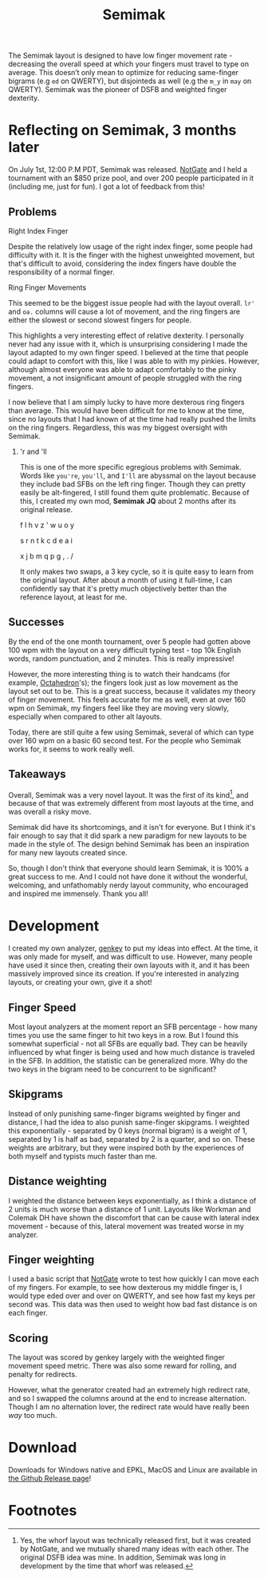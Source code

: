#+TITLE:Semimak

The Semimak layout is designed to have low finger movement rate -
decreasing the overall speed at which your fingers must travel to type
on average. This doesn’t only mean to optimize for reducing
same-finger bigrams (e.g =ed= on QWERTY), but disjointeds as well
(e.g the =m_y= in =may= on QWERTY). Semimak was the pioneer of DSFB
and weighted finger dexterity.

* Reflecting on Semimak, 3 months later
  On July 1st, 12:00 P.M PDT, Semimak was released. [[https:github.com/notgate][NotGate]] and I held
  a tournament with an $850 prize pool, and over 200 people
  participated in it (including me, just for fun). I got a lot of
  feedback from this! 

** Problems
 
**** Right Index Finger
     Despite the relatively low usage of the right index finger, some
     people had difficulty with it. It is the finger with the highest
     unweighted movement, but that's difficult to avoid, considering
     the index fingers have double the responsibility of a normal
     finger. 

**** Ring Finger Movements
     This seemed to be the biggest issue people had with the layout
     overall. =lr'= and =oa.= columns will cause a lot of movement,
     and the ring fingers are either the slowest or second slowest
     fingers for people.

     This highlights a very interesting effect of
     relative dexterity. I personally never had any issue with it,
     which is unsurprising considering I made the layout adapted to my
     own finger speed. I believed at the time that people could adapt
     to comfort with this, like I was able to with my pinkies.
     However, although almost everyone was able to adapt comfortably
     to the pinky movement, a not insignificant amount of people
     struggled with the ring fingers.

     I now believe that I am simply lucky to have more dexterous ring
     fingers than average. This would have been difficult for me to
     know at the time, since no layouts that I had known of at the
     time had really pushed the limits on the ring
     fingers. Regardless, this was my biggest oversight with Semimak.

***** 'r and 'll
      This is one of the more specific egregious problems with
      Semimak. Words like =you're=, =you'll=, and =I'll= are abyssmal
      on the layout because they include bad SFBs on the left ring
      finger. Though they can pretty easily be alt-fingered, I still
      found them quite problematic. Because of this, I created my own
      mod, *Semimak JQ* about 2 months after its original release.

      #+begin_layoutblock
      f l h v z  ' w u o y
      
      s r n t k  c d e a i
      
      x j b m q  p g , . /
      #+end_layoutblock

      It only makes two swaps, a 3 key cycle, so it is quite easy to
      learn from the original layout. After about a month of using it
      full-time, I can confidently say that it's pretty much
      objectively better than the reference layout, at least for me.

** Successes
   By the end of the one month tournament, over 5 people had gotten above 100
   wpm with the layout on a very difficult typing test - top 10k English words,
   random punctuation, and 2 minutes. This is really impressive!
    
   However, the more interesting thing is to watch their handcams
   (for example, [[https:youtu.be/Hu1whMOKR2M?t=34][Octahedron]]'s); the fingers look just as low movement
   as the layout set out to be. This is a great success, because it
   validates my theory of finger movement. This feels accurate for me
   as well, even at over 160 wpm on Semimak, my fingers feel like
   they are moving very slowly, especially when compared to other alt
   layouts.

   Today, there are still quite a few using Semimak, several of which
   can type over 160 wpm on a basic 60 second test. For the people
   who Semimak works for, it seems to work really well.

** Takeaways
   Overall, Semimak was a very novel layout. It was the first of its
   kind[fn:1], and because of that was extremely different from most
   layouts at the time, and was overall a risky move.

   Semimak did have its shortcomings, and it isn't for everyone. But I
   think it's fair enough to say that it did spark a new paradigm for
   new layouts to be made in the style of. The design behind Semimak
   has been an inspiration for many new layouts created since.

   So, though I don't think that everyone should learn Semimak, it is
   100% a great success to me. And I could not have done it without
   the wonderful, welcoming, and unfathomably nerdy layout community,
   who encouraged and inspired me immensely. Thank you all!
    
* Development
  I created my own analyzer, [[file:genkey.org][genkey]] to put my ideas into effect. At
  the time, it was only made for myself, and was difficult to
  use. However, many people have used it since then, creating their
  own layouts with it, and it has been massively improved since its
  creation. If you're interested in analyzing layouts, or creating
  your own, give it a shot!

** Finger Speed
   Most layout analyzers at the moment report an SFB percentage - how
   many times you use the same finger to hit two keys in a row. But I
   found this somewhat superficial - not all SFBs are equally bad. They
   can be heavily influenced by what finger is being used and how much
   distance is traveled in the SFB. In addition, the statistic can be
   generalized more. Why do the two keys in the bigram need to be
   concurrent to be significant?
  
** Skipgrams
   Instead of only punishing same-finger bigrams weighted by finger
   and distance, I had the idea to also punish same-finger
   skipgrams. I weighted this exponentially - separated by 0 keys
   (normal bigram) is a weight of 1, separated by 1 is half as bad,
   separated by 2 is a quarter, and so on. These weights are
   arbitrary, but they were inspired both by the experiences of both
   myself and typists much faster than me.

** Distance weighting
   I weighted the distance between keys exponentially, as I think a
   distance of 2 units is much worse than a distance of 1
   unit. Layouts like Workman and Colemak DH have shown the discomfort
   that can be cause with lateral index movement - because of this,
   lateral movement was treated worse in my analyzer.

** Finger weighting
   I used a basic script that [[https:github.com/notgate][NotGate]] wrote to test how quickly I can move
   each of my fingers. For example, to see how dexterous my middle
   finger is, I would type eded over and over on QWERTY, and see how
   fast my keys per second was. This data was then used to weight how
   bad fast distance is on each finger.

** Scoring
   The layout was scored by genkey largely with the weighted finger
   movement speed metric. There was also some reward for rolling, and
   penalty for redirects.

   However, what the generator created had an extremely high redirect
   rate, and so I swapped the columns around at the end to increase
   alternation. Though I am no alternation lover, the redirect rate
   would have really been /way/ too much.

* Download
  Downloads for Windows native and EPKL, MacOS and Linux are available in [[https:github.com/semilin/semimak/releases][the Github Release page]]!

* Footnotes

[fn:1]Yes, the whorf layout was technically released first, but it was
created by NotGate, and we mutually shared many ideas with each
other. The original DSFB idea was mine. In addition, Semimak was long
in development by the time that whorf was released. 
